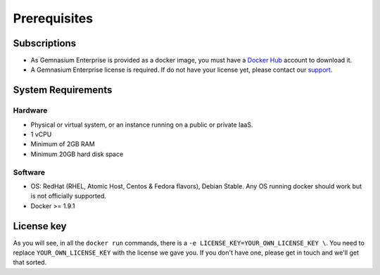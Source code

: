 Prerequisites
=============

Subscriptions
-------------

* As Gemnasium Enterprise is provided as a docker image, you must have a `Docker Hub <https://hub.docker.com>`_ account to download it.
* A Gemnasium Enterprise license is required. If do not have your license yet, please contact our `support <email:support@gemnasium.com>`_.

System Requirements
-------------------

Hardware
^^^^^^^^

* Physical or virtual system, or an instance running on a public or private IaaS.
* 1 vCPU
* Minimum of 2GB RAM
* Minimum 20GB hard disk space

Software
^^^^^^^^

* OS: RedHat (RHEL, Atomic Host, Centos & Fedora flavors), Debian Stable. Any OS running docker should work but is not officially supported.
* Docker >= 1.9.1

License key
-----------

As you will see, in all the ``docker run`` commands, there is a ``-e LICENSE_KEY=YOUR_OWN_LICENSE_KEY \``. You need to replace ``YOUR_OWN_LICENSE_KEY`` with the license we gave you. If you don't have one, please get in touch and we'll get that sorted.
